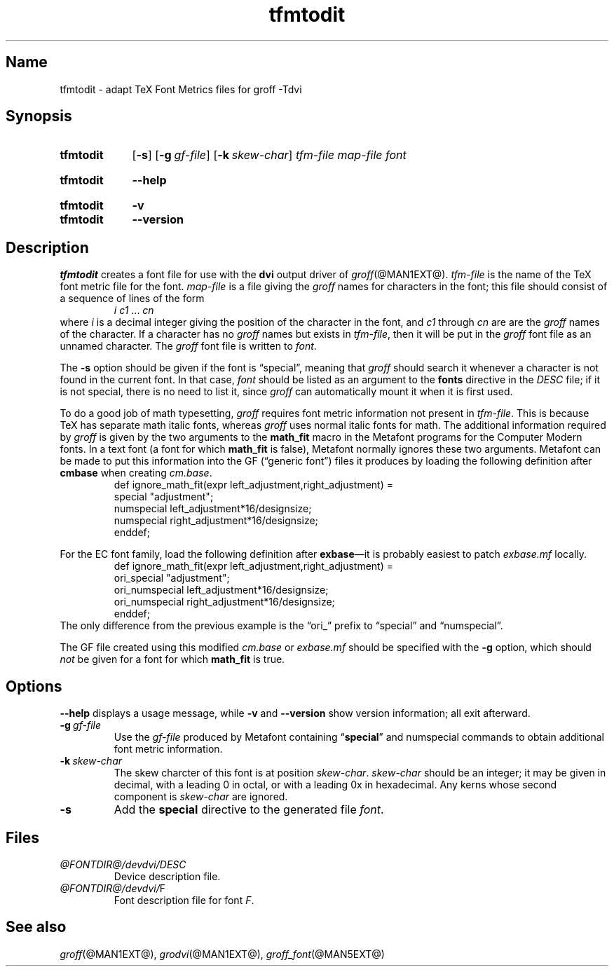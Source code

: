 .TH tfmtodit @MAN1EXT@ "@MDATE@" "groff @VERSION@"
.SH Name
tfmtodit \- adapt TeX Font Metrics files for groff \-Tdvi
.
.
.\" ====================================================================
.\" Legal Terms
.\" ====================================================================
.\"
.\" Copyright (C) 1989-2020 Free Software Foundation, Inc.
.\"
.\" Permission is granted to make and distribute verbatim copies of this
.\" manual provided the copyright notice and this permission notice are
.\" preserved on all copies.
.\"
.\" Permission is granted to copy and distribute modified versions of
.\" this manual under the conditions for verbatim copying, provided that
.\" the entire resulting derived work is distributed under the terms of
.\" a permission notice identical to this one.
.\"
.\" Permission is granted to copy and distribute translations of this
.\" manual into another language, under the above conditions for
.\" modified versions, except that this permission notice may be
.\" included in translations approved by the Free Software Foundation
.\" instead of in the original English.
.
.
.\" Save and disable compatibility mode (for, e.g., Solaris 10/11).
.do nr *groff_tfmtodit_1_man_C \n[.cp]
.cp 0
.
.
.\" ====================================================================
.\" Definitions
.\" ====================================================================
.
.ie t .ds tx T\h'-.1667m'\v'.224m'E\v'-.224m'\h'-.125m'X
.el .ds tx TeX
.
.
.\" ====================================================================
.SH Synopsis
.\" ====================================================================
.
.SY tfmtodit
.OP \-s
.OP \-g gf-file
.OP \-k skew-char
.I tfm-file
.I map-file
.I font
.YS
.
.
.SY tfmtodit
.B \-\-help
.YS
.
.
.SY tfmtodit
.B \-v
.
.SY tfmtodit
.B \-\-version
.YS
.
.
.\" ====================================================================
.SH Description
.\" ====================================================================
.
.I tfmtodit
creates a font file for use with the
.B dvi
output driver of
.IR groff (@MAN1EXT@).
.
.I tfm-file
is the name of the \*(tx font metric file for the font.
.
.I map-file
is a file giving the
.I groff
names for characters in the font;
this file should consist of a sequence of lines of the form
.
.RS
.IR "i c1" \~\&.\|.\|.\&\~ cn
.RE
.
where
.I i
is a decimal integer giving the position of the character in the font,
and
.I c1
through
.I cn
are
are the
.I groff
names of the character.
.
If a character has no
.I groff
names but exists in
.IR tfm-file ,
then it will be put in the
.I groff
font file as an unnamed character.
.
The
.I groff
font file is written to
.IR font .
.
.
.LP
The
.B \-s
option should be given if the font is \[lq]special\[rq],
meaning that
.I groff
should search it whenever a character is not found in the current font.
.
In that case,
.I font
should be listed as an argument to the
.B fonts
directive in the
.I DESC
file;
if it is not special,
there is no need to list it,
since
.I groff
can automatically mount it when it is first used.
.
.
.LP
To do a good job of math typesetting,
.I groff
requires font metric information not present in
.IR tfm-file .
.
This is because \*(tx has separate math italic fonts,
whereas
.I groff
uses normal italic fonts for math.
.
The additional information required by
.I groff
is given by the two arguments to the
.B math_fit
macro in the Metafont programs for the Computer Modern fonts.
.
In a text font (a font for which
.B math_fit
is false),
Metafont normally ignores these two arguments.
.
Metafont can be made to put this information into the GF
(\[lq]generic font\[rq])
files it produces by loading the following definition after
.B cmbase
when creating
.IR cm.base .
.
.RS
.EX
def ignore_math_fit(expr left_adjustment,right_adjustment) =
    special "adjustment";
    numspecial left_adjustment*16/designsize;
    numspecial right_adjustment*16/designsize;
    enddef;
.EE
.RE
.
.
.LP
For the EC font family,
load the following definition after
.BR exbase \[em]it
is probably easiest to patch
.I exbase.mf
locally.
.
.RS
.EX
def ignore_math_fit(expr left_adjustment,right_adjustment) =
    ori_special "adjustment";
    ori_numspecial left_adjustment*16/designsize;
    ori_numspecial right_adjustment*16/designsize;
    enddef;
.EE
.RE
.
The only difference from the previous example is the \[lq]ori_\[rq]
prefix to \[lq]special\[rq] and \[lq]numspecial\[rq].
.
.
.LP
The GF file created using this modified
.I cm.base
or
.I exbase.mf
should be specified with the
.B \-g
option,
which should
.I not
be given for a font for which
.B math_fit
is true.
.
.
.\" ====================================================================
.SH Options
.\" ====================================================================
.
.B \-\-help
displays a usage message,
while
.B \-v
and
.B \-\-version
show version information;
all exit afterward.
.
.
.TP
.BI \-g \~gf-file
Use the
.I gf-file
produced by Metafont containing
.RB \[lq] special \[rq]
and
numspecial
commands to obtain additional font metric information.
.
.
.TP
.BI \-k \~skew-char
The skew charcter of this font is at position
.IR skew-char .
.
.I skew-char
should be an integer;
it may be given in decimal,
with a leading 0 in octal,
or with a leading 0x in hexadecimal.
.
Any kerns whose second component is
.I skew-char
are ignored.
.
.
.TP
.B \-s
Add the
.B special
directive to the generated file
.IR font .
.
.
.\" ====================================================================
.SH Files
.\" ====================================================================
.
.TP
.I @FONTDIR@/devdvi/DESC
Device description file.
.
.TP
.IR @FONTDIR@/devdvi/ F
Font description file for font
.IR F .
.
.
.\" ====================================================================
.SH "See also"
.\" ====================================================================
.
.IR groff (@MAN1EXT@),
.IR grodvi (@MAN1EXT@),
.IR groff_font (@MAN5EXT@)
.
.
.\" Restore compatibility mode (for, e.g., Solaris 10/11).
.cp \n[*groff_tfmtodit_1_man_C]
.
.
.\" Local Variables:
.\" fill-column: 72
.\" mode: nroff
.\" End:
.\" vim: set filetype=groff textwidth=72:
